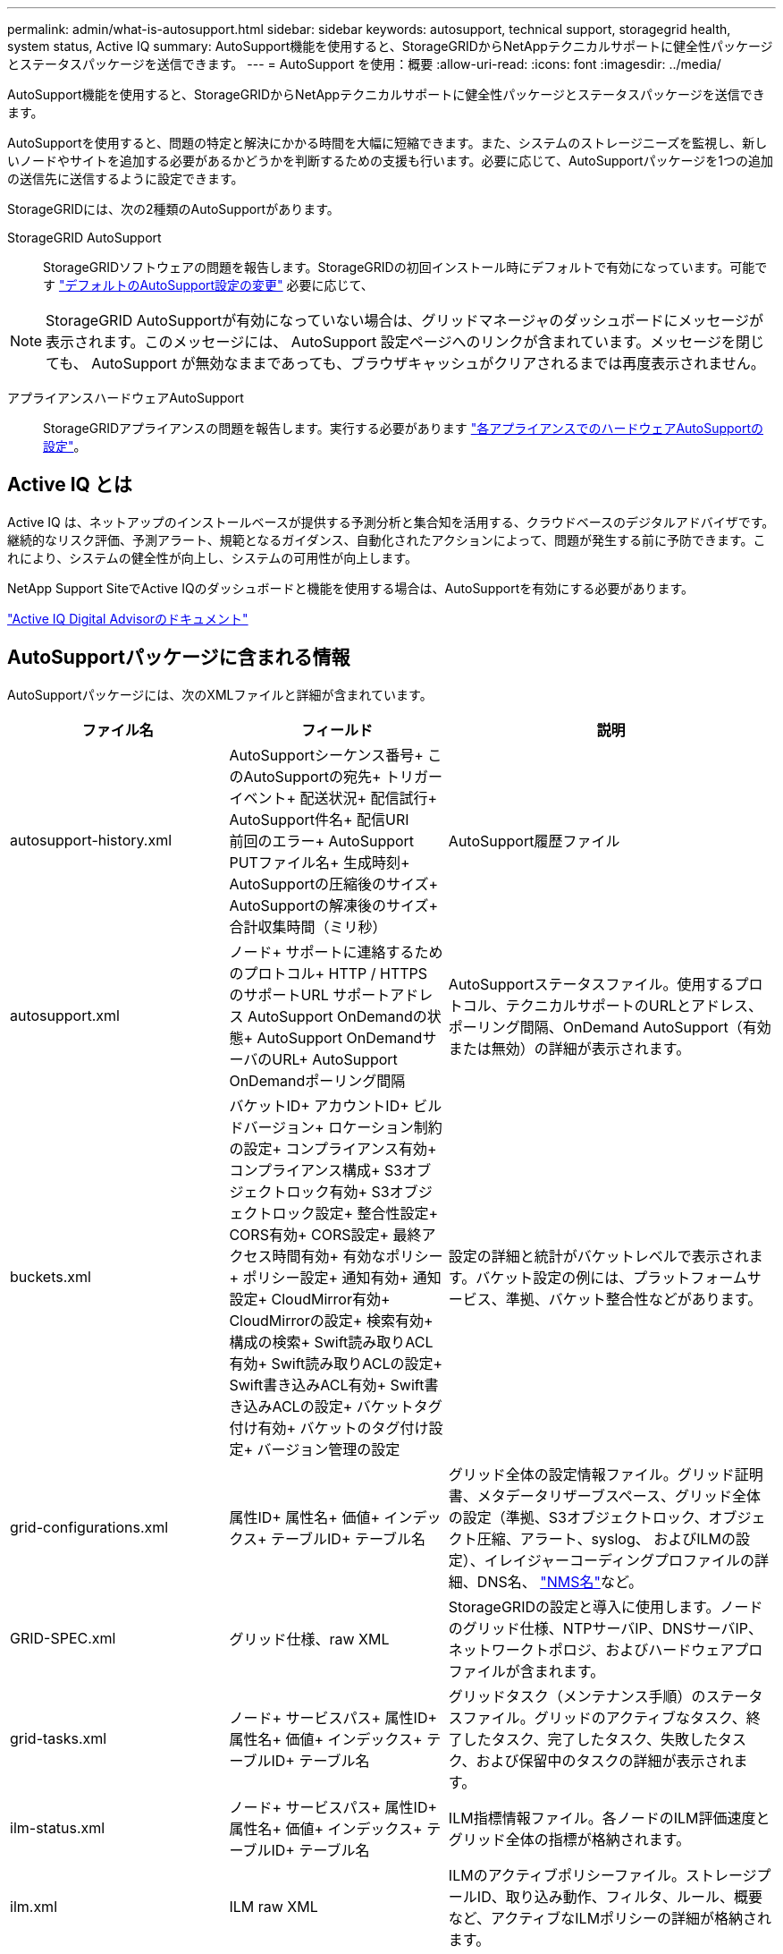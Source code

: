 ---
permalink: admin/what-is-autosupport.html 
sidebar: sidebar 
keywords: autosupport, technical support, storagegrid health, system status, Active IQ 
summary: AutoSupport機能を使用すると、StorageGRIDからNetAppテクニカルサポートに健全性パッケージとステータスパッケージを送信できます。 
---
= AutoSupport を使用：概要
:allow-uri-read: 
:icons: font
:imagesdir: ../media/


[role="lead"]
AutoSupport機能を使用すると、StorageGRIDからNetAppテクニカルサポートに健全性パッケージとステータスパッケージを送信できます。

AutoSupportを使用すると、問題の特定と解決にかかる時間を大幅に短縮できます。また、システムのストレージニーズを監視し、新しいノードやサイトを追加する必要があるかどうかを判断するための支援も行います。必要に応じて、AutoSupportパッケージを1つの追加の送信先に送信するように設定できます。

StorageGRIDには、次の2種類のAutoSupportがあります。

StorageGRID AutoSupport:: StorageGRIDソフトウェアの問題を報告します。StorageGRIDの初回インストール時にデフォルトで有効になっています。可能です link:configure-autosupport-grid-manager.html["デフォルトのAutoSupport設定の変更"] 必要に応じて、



NOTE: StorageGRID AutoSupportが有効になっていない場合は、グリッドマネージャのダッシュボードにメッセージが表示されます。このメッセージには、 AutoSupport 設定ページへのリンクが含まれています。メッセージを閉じても、 AutoSupport が無効なままであっても、ブラウザキャッシュがクリアされるまでは再度表示されません。

アプライアンスハードウェアAutoSupport:: StorageGRIDアプライアンスの問題を報告します。実行する必要があります link:configure-autosupport-grid-manager.html#autosupport-for-appliances["各アプライアンスでのハードウェアAutoSupportの設定"]。




== Active IQ とは

Active IQ は、ネットアップのインストールベースが提供する予測分析と集合知を活用する、クラウドベースのデジタルアドバイザです。継続的なリスク評価、予測アラート、規範となるガイダンス、自動化されたアクションによって、問題が発生する前に予防できます。これにより、システムの健全性が向上し、システムの可用性が向上します。

NetApp Support SiteでActive IQのダッシュボードと機能を使用する場合は、AutoSupportを有効にする必要があります。

https://docs.netapp.com/us-en/active-iq/index.html["Active IQ Digital Advisorのドキュメント"^]



== AutoSupportパッケージに含まれる情報

AutoSupportパッケージには、次のXMLファイルと詳細が含まれています。

[cols="2a,2a,3a"]
|===
| ファイル名 | フィールド | 説明 


 a| 
autosupport-history.xml
 a| 
AutoSupportシーケンス番号+
このAutoSupportの宛先+
トリガーイベント+
配送状況+
配信試行+
AutoSupport件名+
配信URI +
前回のエラー+
AutoSupport PUTファイル名+
生成時刻+
AutoSupportの圧縮後のサイズ+
AutoSupportの解凍後のサイズ+
合計収集時間（ミリ秒）
 a| 
AutoSupport履歴ファイル



 a| 
autosupport.xml
 a| 
ノード+
サポートに連絡するためのプロトコル+
HTTP / HTTPS +のサポートURL
サポートアドレス+
AutoSupport OnDemandの状態+
AutoSupport OnDemandサーバのURL+
AutoSupport OnDemandポーリング間隔
 a| 
AutoSupportステータスファイル。使用するプロトコル、テクニカルサポートのURLとアドレス、ポーリング間隔、OnDemand AutoSupport（有効または無効）の詳細が表示されます。



 a| 
buckets.xml
 a| 
バケットID+
アカウントID+
ビルドバージョン+
ロケーション制約の設定+
コンプライアンス有効+
コンプライアンス構成+
S3オブジェクトロック有効+
S3オブジェクトロック設定+
整合性設定+
CORS有効+
CORS設定+
最終アクセス時間有効+
有効なポリシー+
ポリシー設定+
通知有効+
通知設定+
CloudMirror有効+
CloudMirrorの設定+
検索有効+
構成の検索+
Swift読み取りACL有効+
Swift読み取りACLの設定+
Swift書き込みACL有効+
Swift書き込みACLの設定+
バケットタグ付け有効+
バケットのタグ付け設定+
バージョン管理の設定
 a| 
設定の詳細と統計がバケットレベルで表示されます。バケット設定の例には、プラットフォームサービス、準拠、バケット整合性などがあります。



 a| 
grid-configurations.xml
 a| 
属性ID+
属性名+
価値+
インデックス+
テーブルID+
テーブル名
 a| 
グリッド全体の設定情報ファイル。グリッド証明書、メタデータリザーブスペース、グリッド全体の設定（準拠、S3オブジェクトロック、オブジェクト圧縮、アラート、syslog、 およびILMの設定）、イレイジャーコーディングプロファイルの詳細、DNS名、 link:../primer/nodes-and-services.html#storagegrid-services["NMS名"]など。



 a| 
GRID-SPEC.xml
 a| 
グリッド仕様、raw XML
 a| 
StorageGRIDの設定と導入に使用します。ノードのグリッド仕様、NTPサーバIP、DNSサーバIP、ネットワークトポロジ、およびハードウェアプロファイルが含まれます。



 a| 
grid-tasks.xml
 a| 
ノード+
サービスパス+
属性ID+
属性名+
価値+
インデックス+
テーブルID+
テーブル名
 a| 
グリッドタスク（メンテナンス手順）のステータスファイル。グリッドのアクティブなタスク、終了したタスク、完了したタスク、失敗したタスク、および保留中のタスクの詳細が表示されます。



 a| 
ilm-status.xml
 a| 
ノード+
サービスパス+
属性ID+
属性名+
価値+
インデックス+
テーブルID+
テーブル名
 a| 
ILM指標情報ファイル。各ノードのILM評価速度とグリッド全体の指標が格納されます。



 a| 
ilm.xml
 a| 
ILM raw XML
 a| 
ILMのアクティブポリシーファイル。ストレージプールID、取り込み動作、フィルタ、ルール、概要など、アクティブなILMポリシーの詳細が格納されます。



 a| 
LOG.TGZ
 a| 
_n/a_
 a| 
ダウンロード可能なログファイル。が含まれます `bycast-err.log` および `servermanager.log` （各ノードから）。



 a| 
manifest.xml
 a| 
回収順序+
このデータのAutoSupportコンテンツファイル名+
このデータ項目の概要+
収集されたバイト数+
収集に要した時間+
このデータ項目のステータス+
エラーの概要+
このデータのAutoSupportコンテンツタイプ+
 a| 
すべてのAutoSupport XMLファイルのAutoSupportメタデータと簡単な説明が含まれています。



 a| 
nms-entities.xml
 a| 
属性インデックス+
エンティティOID+
ノードID+
デバイスモデルID+
デバイスモデルバージョン+
エンティティ名
 a| 
のグループエンティティとサービスエンティティ link:../primer/nodes-and-services.html#storagegrid-services["NMSツリー"]。グリッドトポロジの詳細が表示されます。ノードは、ノードで実行されているサービスに基づいて特定できます。



 a| 
objects-status.xml
 a| 
ノード+
サービスパス+
属性ID+
属性名+
価値+
インデックス+
テーブルID+
テーブル名
 a| 
オブジェクトのステータス（バックグラウンドスキャンステータス、アクティブな転送、転送速度、合計転送数、削除速度など） 破損したフラグメント、損失オブジェクト、欠落オブジェクト、修復の試行、スキャン速度 推定スキャン期間、修理完了ステータスなど。



 a| 
server-status.xml
 a| 
ノード+
サービスパス+
属性ID+
属性名+
価値+
インデックス+
テーブルID+
テーブル名
 a| 
サーバ構成およびイベントファイル。各ノードの詳細が含まれます。プラットフォームタイプ、オペレーティングシステム、設置されているメモリ、使用可能なメモリ、ストレージ接続、 ストレージアプライアンスシャーシのシリアル番号、ストレージコントローラで障害が発生したドライブ数、コンピューティングコントローラシャーシの温度、コンピューティングハードウェア、コンピューティングコントローラのシリアル番号、電源装置、ドライブサイズ、ドライブタイプなど。



 a| 
service-status.xml
 a| 
ノード+
サービスパス+
属性ID+
属性名+
価値+
インデックス+
テーブルID+
テーブル名
 a| 
サービスノード情報ファイル。割り当てられたテーブル領域、空きテーブル領域、データベースのリーパーメトリック、セグメント修復期間、修復ジョブ期間、自動ジョブ再開、自動ジョブ終了などの詳細が含まれます。 その他多数。



 a| 
storage-grades.xml
 a| 
ストレージグレードID+
ストレージグレード名+
ストレージノードID+
ストレージノードのパス
 a| 
ストレージノードごとのストレージグレード定義ファイル。



 a| 
概要- attributes.xml
 a| 
グループOID+
グループパス+
サマリー属性ID+
サマリー属性名+
価値+
インデックス+
テーブルID+
テーブル名
 a| 
StorageGRIDの使用状況情報を要約するシステムステータスデータの概要。グリッドの名前、サイトの名前、グリッドあたりおよびサイトあたりのストレージノード数、ライセンスタイプ、ライセンスの容量と使用状況、ソフトウェアのサポート条件、S3処理とSwift処理の詳細などの詳細が表示されます。



 a| 
system-alarms.xml
 a| 
ノード+
サービスパス+
重大度+
alarmed属性+
属性名+
ステータス+
価値+
トリガー時間+
確認応答時間
 a| 
システムレベルのアラーム（廃止）とステータスデータ。異常なアクティビティや潜在的な問題を示します。



 a| 
system-alerts.xml
 a| 
名前+
重大度+
ノード名+
アラートステータス+
サイト名+
アラートトリガー日時+
アラート解決時間+
ルールID+
ノードID+
サイトID+
消音+
その他の注釈+
その他のラベル
 a| 
StorageGRIDシステムの潜在的な問題を示す現在のシステムアラート。



 a| 
USERAGENTS.xml
 a| 
ユーザーエージェント+
日数+
合計HTTP要求+
取り込まれた総バイト数+
取得された総バイト数+
PUT要求+
GETリクエスト+
削除要求+
HEAD要求+
POSTリクエスト+
OPTIONSリクエスト+
平均要求時間（ミリ秒）+
PUT要求の平均時間（ミリ秒）+
GET要求時間の平均（ミリ秒）+
削除要求の平均時間（ミリ秒）+
平均ヘッド要求時間（ミリ秒）+
平均POST要求時間（ミリ秒）+
平均OPTIONS要求時間（ミリ秒）
 a| 
アプリケーションユーザエージェントに基づく統計。たとえば、ユーザエージェントあたりのPUT / GET / DELETE / HEAD処理の数や、各処理の合計バイトサイズなどです。



 a| 
Xヘッダーデータ
 a| 
x-netapp-asup-generated-on+
x-netapp-asup-hostname+
x-netapp-asup-os-version+
x-netapp-asup-serial-num+
x-netapp-asup-subject+
x-netapp-asup-system-id+
x-netapp-asup-model-name+
 a| 
AutoSupportヘッダーデータ。

|===
